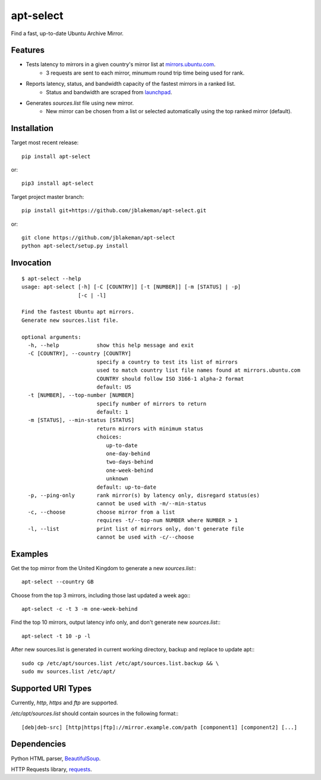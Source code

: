 apt-select
==========

Find a fast, up-to-date Ubuntu Archive Mirror.

Features
--------

* Tests latency to mirrors in a given country's mirror list at `mirrors.ubuntu.com <http://mirrors.ubuntu.com>`_.
    - 3 requests are sent to each mirror, minumum round trip time being used for rank.

* Reports latency, status, and bandwidth capacity of the fastest mirrors in a ranked list.
    - Status and bandwidth are scraped from `launchpad <https://launchpad.net/ubuntu/+archivemirrors/>`_.

* Generates `sources.list` file using new mirror.
    - New mirror can be chosen from a list or selected automatically using the top ranked mirror (default).

Installation
------------

Target most recent release::

    pip install apt-select

or::

    pip3 install apt-select

Target project master branch::

    pip install git+https://github.com/jblakeman/apt-select.git

or::

    git clone https://github.com/jblakeman/apt-select
    python apt-select/setup.py install

Invocation
----------
::

    $ apt-select --help
    usage: apt-select [-h] [-C [COUNTRY]] [-t [NUMBER]] [-m [STATUS] | -p]
                      [-c | -l]

    Find the fastest Ubuntu apt mirrors.
    Generate new sources.list file.

    optional arguments:
      -h, --help            show this help message and exit
      -C [COUNTRY], --country [COUNTRY]
                            specify a country to test its list of mirrors
                            used to match country list file names found at mirrors.ubuntu.com
                            COUNTRY should follow ISO 3166-1 alpha-2 format
                            default: US
      -t [NUMBER], --top-number [NUMBER]
                            specify number of mirrors to return
                            default: 1
      -m [STATUS], --min-status [STATUS]
                            return mirrors with minimum status
                            choices:
                               up-to-date
                               one-day-behind
                               two-days-behind
                               one-week-behind
                               unknown
                            default: up-to-date
      -p, --ping-only       rank mirror(s) by latency only, disregard status(es)
                            cannot be used with -m/--min-status
      -c, --choose          choose mirror from a list
                            requires -t/--top-num NUMBER where NUMBER > 1
      -l, --list            print list of mirrors only, don't generate file
                            cannot be used with -c/--choose

Examples
--------

Get the top mirror from the United Kingdom to generate a new `sources.list`:::

    apt-select --country GB

Choose from the top 3 mirrors, including those last updated a week ago:::

    apt-select -c -t 3 -m one-week-behind

Find the top 10 mirrors, output latency info only, and don't generate new `sources.list`:::

    apt-select -t 10 -p -l

After new sources.list is generated in current working directory, backup and replace to update apt:::

    sudo cp /etc/apt/sources.list /etc/apt/sources.list.backup && \
    sudo mv sources.list /etc/apt/

Supported URI Types
-------------------

Currently, `http`, `https` and `ftp` are supported.

`/etc/apt/sources.list` should contain sources in the following format:::

    [deb|deb-src] [http|https|ftp]://mirror.example.com/path [component1] [component2] [...]

Dependencies
------------

Python HTML parser, `BeautifulSoup <https://www.crummy.com/software/BeautifulSoup/>`_.

HTTP Requests library, `requests <http://docs.python-requests.org/en/master/>`_.
